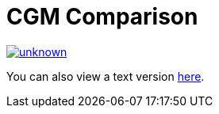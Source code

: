 = CGM Comparison

image::https://media.discordapp.net/attachments/776217889551679538/802409339725283338/unknown.png[link=https://media.discordapp.net/attachments/776217889551679538/802409339725283338/unknown.png]

You can also view a text version link:cgm-comparison-text[here].